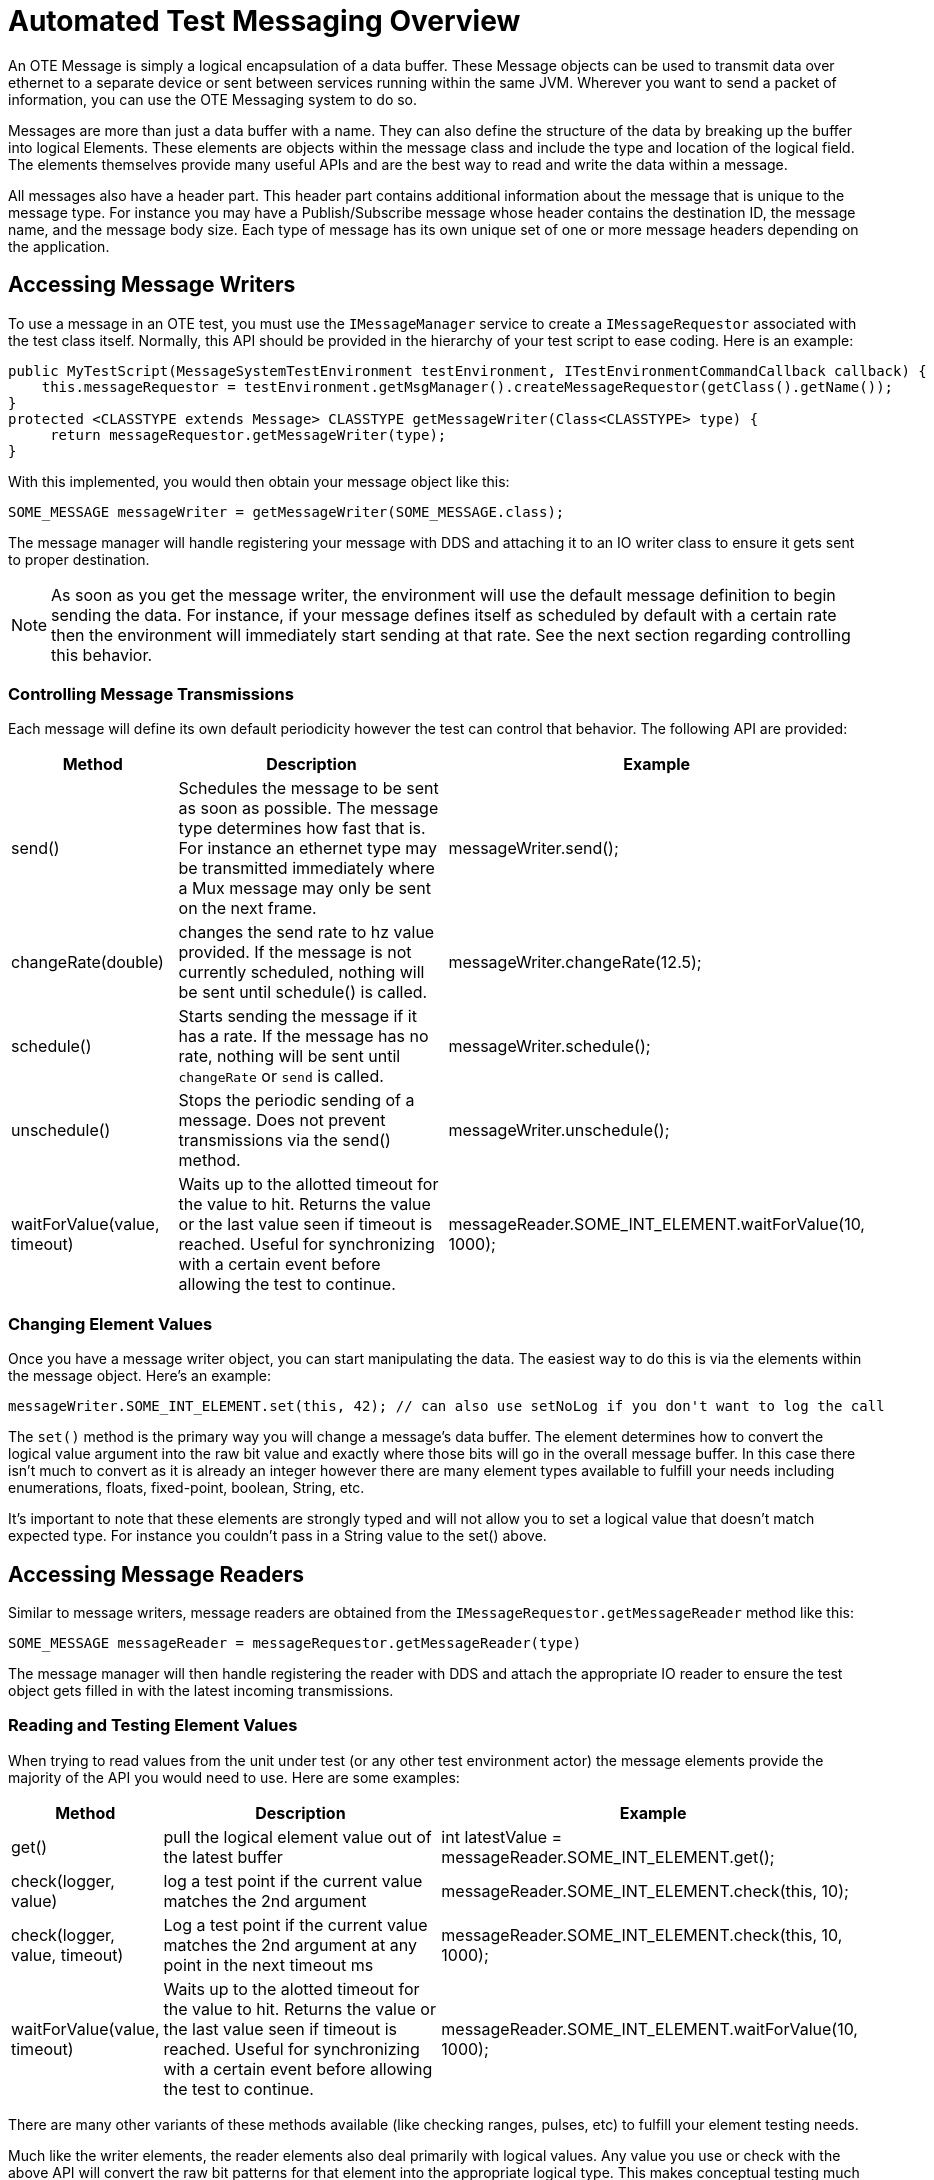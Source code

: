 = Automated Test Messaging Overview

An OTE Message is simply a logical encapsulation of a data buffer.  These Message objects can be used to transmit
data over ethernet to a separate device or sent between services running within the same JVM.  Wherever you
want to send a packet of information, you can use the OTE Messaging system to do so.

Messages are more than just a data buffer with a name.  They can also define the structure of the data
by breaking up the buffer into logical Elements.  These elements are objects within the message class and include
the type and location of the logical field.  The elements themselves provide many useful APIs and are the best way
to read and write the data within a message. 

All messages also have a header part. This header part contains additional information about the message that is 
unique to the message type.  For instance you may have a Publish/Subscribe message whose header contains the 
destination ID, the message name, and the message body size. Each type of message has its own unique set of one or
more message headers depending on the application.

== Accessing Message Writers
To use a message in an OTE test, you must use the `IMessageManager` service to create a `IMessageRequestor` associated with the test
class itself.  Normally, this API should be provided in the hierarchy of your test script to ease coding.  Here is an example:

 public MyTestScript(MessageSystemTestEnvironment testEnvironment, ITestEnvironmentCommandCallback callback) {
     this.messageRequestor = testEnvironment.getMsgManager().createMessageRequestor(getClass().getName());
 } 
 protected <CLASSTYPE extends Message> CLASSTYPE getMessageWriter(Class<CLASSTYPE> type) {
      return messageRequestor.getMessageWriter(type);
 }
 
With this implemented, you would then obtain your message object like this:

 SOME_MESSAGE messageWriter = getMessageWriter(SOME_MESSAGE.class);
 
The message manager will handle registering your message with DDS and attaching it to an IO writer class to ensure it gets sent to 
proper destination.

NOTE: As soon as you get the message writer, the environment will use the default message definition to begin sending the data.  For
instance, if your message defines itself as scheduled by default with a certain rate then the environment will immediately start
sending at that rate.  See the next section regarding controlling this behavior.

=== Controlling Message Transmissions
Each message will define its own default periodicity however the test can control that behavior.  The following API are provided:

[options="header",cols="1,2,2"]
|===
|Method   |Description   |Example   
//----------------------
|send()                 |Schedules the message to be sent as soon as possible.  
                         The message type determines how fast that is.  For instance an ethernet type may 
                         be transmitted immediately where a Mux message may only be sent on the next frame. | messageWriter.send();  
|changeRate(double)     |changes the send rate to hz value provided.  If the message is not currently 
                         scheduled, nothing will be sent until schedule() is called.                        |messageWriter.changeRate(12.5);   
|schedule()             |Starts sending the message if it has a rate.  If the message has no rate, nothing
                         will be sent until `changeRate` or `send` is called.                                   |messageWriter.schedule();  
|unschedule()           |Stops the periodic sending of a message.  Does not prevent transmissions via the
                         send() method.                                                                     |messageWriter.unschedule();  
|waitForValue(value, timeout) |Waits up to the allotted timeout for the value to hit.  Returns the value 
                               or the last value seen if timeout is reached. Useful for synchronizing 
                               with a certain event before allowing the test to continue.                   |messageReader.SOME_INT_ELEMENT.waitForValue(10, 1000);   
|===


=== Changing Element Values
Once you have a message writer object, you can start manipulating the data.  The easiest way to do this is via the 
elements within the message object.  Here's an example:

 messageWriter.SOME_INT_ELEMENT.set(this, 42); // can also use setNoLog if you don't want to log the call
 
The `set()` method is the primary way you will change a message's data buffer.  The element determines how to convert the logical value argument into 
the raw bit value and exactly where those bits will go in the overall message buffer.  In this case there isn't much to convert as it is already
an integer however there are many element types available to fulfill your needs including enumerations, floats, fixed-point, boolean, String, etc. 

It's important to note that these elements are strongly typed and will not allow you to set a logical value that doesn't match expected type.  For instance you
couldn't pass in a String value to the set() above.    

== Accessing Message Readers

Similar to message writers, message readers are obtained from the `IMessageRequestor.getMessageReader` method like this:

 SOME_MESSAGE messageReader = messageRequestor.getMessageReader(type)
 
The message manager will then handle registering the reader with DDS and attach the appropriate IO reader to ensure the test object
gets filled in with the latest incoming transmissions.

=== Reading and Testing Element Values
When trying to read values from the unit under test (or any other test environment actor) the message elements provide the majority of the API you would 
need to use.  Here are some examples:

[options="header",cols="1,2,3"]
|===
|Method   |Description   |Example   
//----------------------
|get()                         |pull the logical element value out of the latest buffer         |int latestValue = messageReader.SOME_INT_ELEMENT.get();   
|check(logger, value)          |log a test point if the current value matches the 2nd argument  |messageReader.SOME_INT_ELEMENT.check(this, 10);   
|check(logger, value, timeout) |Log a test point if the current value matches the 2nd argument 
                                at any point in the next timeout ms                             |messageReader.SOME_INT_ELEMENT.check(this, 10, 1000);   
|waitForValue(value, timeout)  |Waits up to the alotted timeout for the value to hit.  Returns
                                the value or the last value seen if timeout is reached. Useful 
                                for synchronizing with a certain event before allowing the test
                                 to continue.                                                   |messageReader.SOME_INT_ELEMENT.waitForValue(10, 1000);   
|===

There are many other variants of these methods available (like checking ranges, pulses, etc) to fulfill your element testing needs. 

Much like the writer elements, the reader elements also deal primarily with logical values.  Any value you use or check with the above
API will convert the raw bit patterns for that element into the appropriate logical type.  This makes conceptual testing much
easier and keeps the test developer focused on the real purpose of a test and not on the underlying message structure.  

== Message Mapping
One of the main benefits of using OTE tests are write once, run anywhere.  This is true for
OTE messages as well.  The intent is that any test that tries to manipulate a message must work
no matter where the test is run. 

To map a message is to correlate two (or more) message classes together as associated types.
At runtime, the test environment will choose the correct signal to send based on rules you define.

For example, say you want to cause a light to blink in a cockpit by sending a "BLINK" signal and your 
Unit Under Test (UUT) accepts communication over a 1553 Mux serial bus or via an internal Ethernet network. 

You define two messages representing these two mediums for manipulating the cockpit light:  
[options="header",cols="3,3,3,1,1,1,5"]
|===
|Message Name   |Message Type   |Element Name   |Byte   |MSB | LSB | Type   
//-------------------------------------------------
|COCKPIT_ETH   |Ethernet   |WARNING_LIGHT   |0   |1 | 2 |Enumeration (0 = OFF, 1 = ON, 2 = BLINK, 3 = SPARE)  
|COCKPIT_MUX   |1553 Mux   |WARNING_LIGHT   |2   |0 | 1 |Enumeration (0 = OFF, 1 = ON, 2 = BLINK, 3 = SPARE)  
|===

In this case you could be running the test on a simulated environment at your desk where only Ethernet is
available or against some target flight computer in a hardware lab where both are present.  Your test 
philosophy is to always prefer the "most external" physical type available for the environment that the test is run.
Without mapping you would have to add logic to your test to use the Mux message object when running in the lab
or to use the Ethernet message when running at your desk. 

With mapping you can, instead, create a logical message that conveys cockpit manipulation of any kind. You would then declare
that this message associates with the COCKPIT_ETH and the COCKPIT_MUX messages. Here is the important method within this
new COCKPIT_CONTROLS logical message:

 @Override
 public Map<DataType, Class<? extends Message>[]> getAssociatedMessages() {
    Map<DataType, Class<? extends Message>[]> o = new LinkedHashMap<DataType, Class<? extends Message>[]>();
    o.put(GenericOteIoType.Ethernet, new Class[]{COCKPIT_ETH.class});
    o.put(GenericOteIoType.MUX, new Class[]{COCKPIT_MUX.class});
    return o;
 }

Your test would then only use this one COCKPIT_CONTROLS message to manipulate the light. At runtime, the messaging environment
will use the above method to determine mapping messages are available and will begin matching the elements of the source 
message (COCKPIT_CONTROLS) to that of the most external associated message (ie. COCKPIT_MUX if in a lab).  The test does
not have to care about the backing communication layer and instead focuses on the logical task of causing the light to blink at
the correct time.  

NOTE: By default, elements only match if their names are exactly the same but this matching algorithm may be overridden to 
fit any application needs. 
